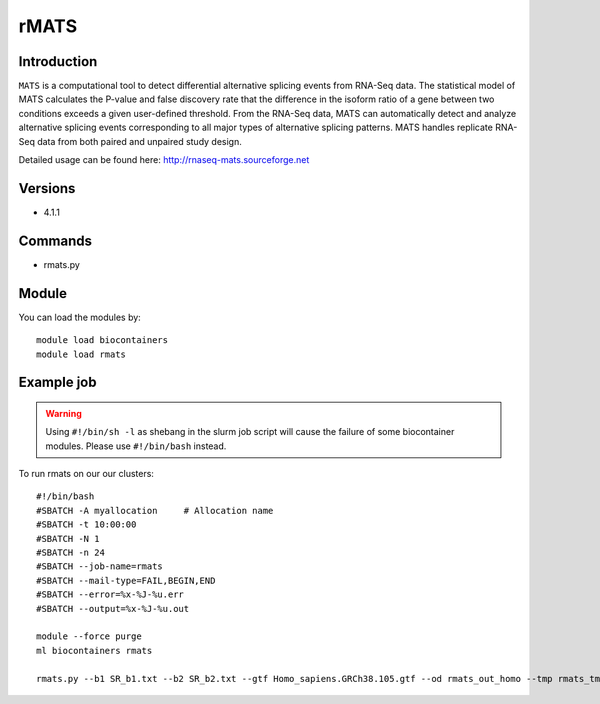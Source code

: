 .. _backbone-label:  

rMATS
============================== 

Introduction
~~~~~~~
``MATS`` is a computational tool to detect differential alternative splicing events from RNA-Seq data. The statistical model of MATS calculates the P-value and false discovery rate that the difference in the isoform ratio of a gene between two conditions exceeds a given user-defined threshold. From the RNA-Seq data, MATS can automatically detect and analyze alternative splicing events corresponding to all major types of alternative splicing patterns. MATS handles replicate RNA-Seq data from both paired and unpaired study design. 

Detailed usage can be found here: http://rnaseq-mats.sourceforge.net


Versions
~~~~~~~~
- 4.1.1

Commands
~~~~~~
- rmats.py

Module
~~~~~~~
You can load the modules by::

    module load biocontainers
    module load rmats 

Example job
~~~~~~
.. warning::
    Using ``#!/bin/sh -l`` as shebang in the slurm job script will cause the failure of some biocontainer modules. Please use ``#!/bin/bash`` instead.

To run rmats on our our clusters::

    #!/bin/bash
    #SBATCH -A myallocation     # Allocation name 
    #SBATCH -t 10:00:00
    #SBATCH -N 1
    #SBATCH -n 24
    #SBATCH --job-name=rmats
    #SBATCH --mail-type=FAIL,BEGIN,END
    #SBATCH --error=%x-%J-%u.err
    #SBATCH --output=%x-%J-%u.out

    module --force purge
    ml biocontainers rmats
    
    rmats.py --b1 SR_b1.txt --b2 SR_b2.txt --gtf Homo_sapiens.GRCh38.105.gtf --od rmats_out_homo --tmp rmats_tmp  -t paired --nthread 10 --readLength 150
